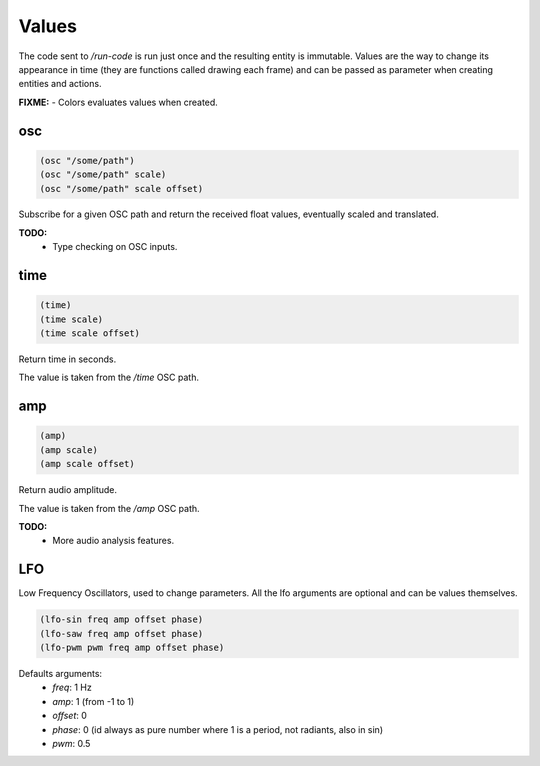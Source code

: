 ======
Values
======

The code sent to `/run-code` is run just once and the resulting entity is
immutable. Values are the way to change its appearance in time (they are
functions called drawing each frame) and can be passed as parameter when creating
entities and actions.

**FIXME:**
- Colors evaluates values when created.


osc
---

.. code-block:: clj

    (osc "/some/path")
    (osc "/some/path" scale)
    (osc "/some/path" scale offset)

Subscribe for a given OSC path and return the received float values,
eventually scaled and translated.

**TODO:**
 - Type checking on OSC inputs.


time
----

.. code-block:: clj

    (time)
    (time scale)
    (time scale offset)

Return time in seconds.

The value is taken from the `/time` OSC path.


amp
---

.. code-block:: clj

    (amp)
    (amp scale)
    (amp scale offset)

Return audio amplitude.

The value is taken from the `/amp` OSC path.

**TODO:**
 - More audio analysis features.



LFO
---

Low Frequency Oscillators, used to change parameters.
All the lfo arguments are optional and can be values themselves.

.. code-block:: clj

    (lfo-sin freq amp offset phase)
    (lfo-saw freq amp offset phase)
    (lfo-pwm pwm freq amp offset phase)


Defaults arguments:
 - `freq`: 1 Hz
 - `amp`:  1 (from -1 to 1)
 - `offset`: 0
 - `phase`: 0 (id always as pure number where 1 is a period, not radiants, also
   in sin)
 - `pwm`: 0.5
